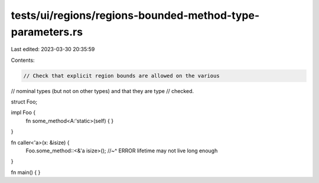 tests/ui/regions/regions-bounded-method-type-parameters.rs
==========================================================

Last edited: 2023-03-30 20:35:59

Contents:

.. code-block:: rs

    // Check that explicit region bounds are allowed on the various
// nominal types (but not on other types) and that they are type
// checked.

struct Foo;

impl Foo {
    fn some_method<A:'static>(self) { }
}

fn caller<'a>(x: &isize) {
    Foo.some_method::<&'a isize>();
    //~^ ERROR lifetime may not live long enough
}

fn main() { }


